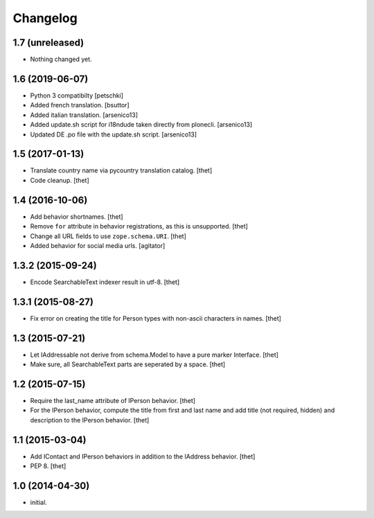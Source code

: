 Changelog
=========

1.7 (unreleased)
----------------

- Nothing changed yet.


1.6 (2019-06-07)
----------------

- Python 3 compatibilty
  [petschki]

- Added french translation.
  [bsuttor]

- Added italian translation.
  [arsenico13]

- Added update.sh script for i18ndude taken directly from plonecli.
  [arsenico13]

- Updated DE .po file with the update.sh script.
  [arsenico13]


1.5 (2017-01-13)
----------------

- Translate country name via pycountry translation catalog.
  [thet]

- Code cleanup.
  [thet]


1.4 (2016-10-06)
----------------

- Add behavior shortnames.
  [thet]

- Remove ``for`` attribute in behavior registrations, as this is unsupported.
  [thet]

- Change all URL fields to use ``zope.schema.URI``.
  [thet]

- Added behavior for social media urls.
  [agitator]


1.3.2 (2015-09-24)
------------------

- Encode SearchableText indexer result in utf-8.
  [thet]


1.3.1 (2015-08-27)
------------------

- Fix error on creating the title for Person types with non-ascii characters in
  names.
  [thet]


1.3 (2015-07-21)
----------------

- Let IAddressable not derive from schema.Model to have a pure marker
  Interface.
  [thet]

- Make sure, all SearchableText parts are seperated by a space.
  [thet]


1.2 (2015-07-15)
----------------

- Require the last_name attribute of IPerson behavior.
  [thet]

- For the IPerson behavior, compute the title from first and last name and add
  title (not required, hidden) and description to the IPerson behavior.
  [thet]


1.1 (2015-03-04)
----------------

- Add IContact and IPerson behaviors in addition to the IAddress behavior.
  [thet]

- PEP 8.
  [thet]


1.0 (2014-04-30)
----------------

- initial.

